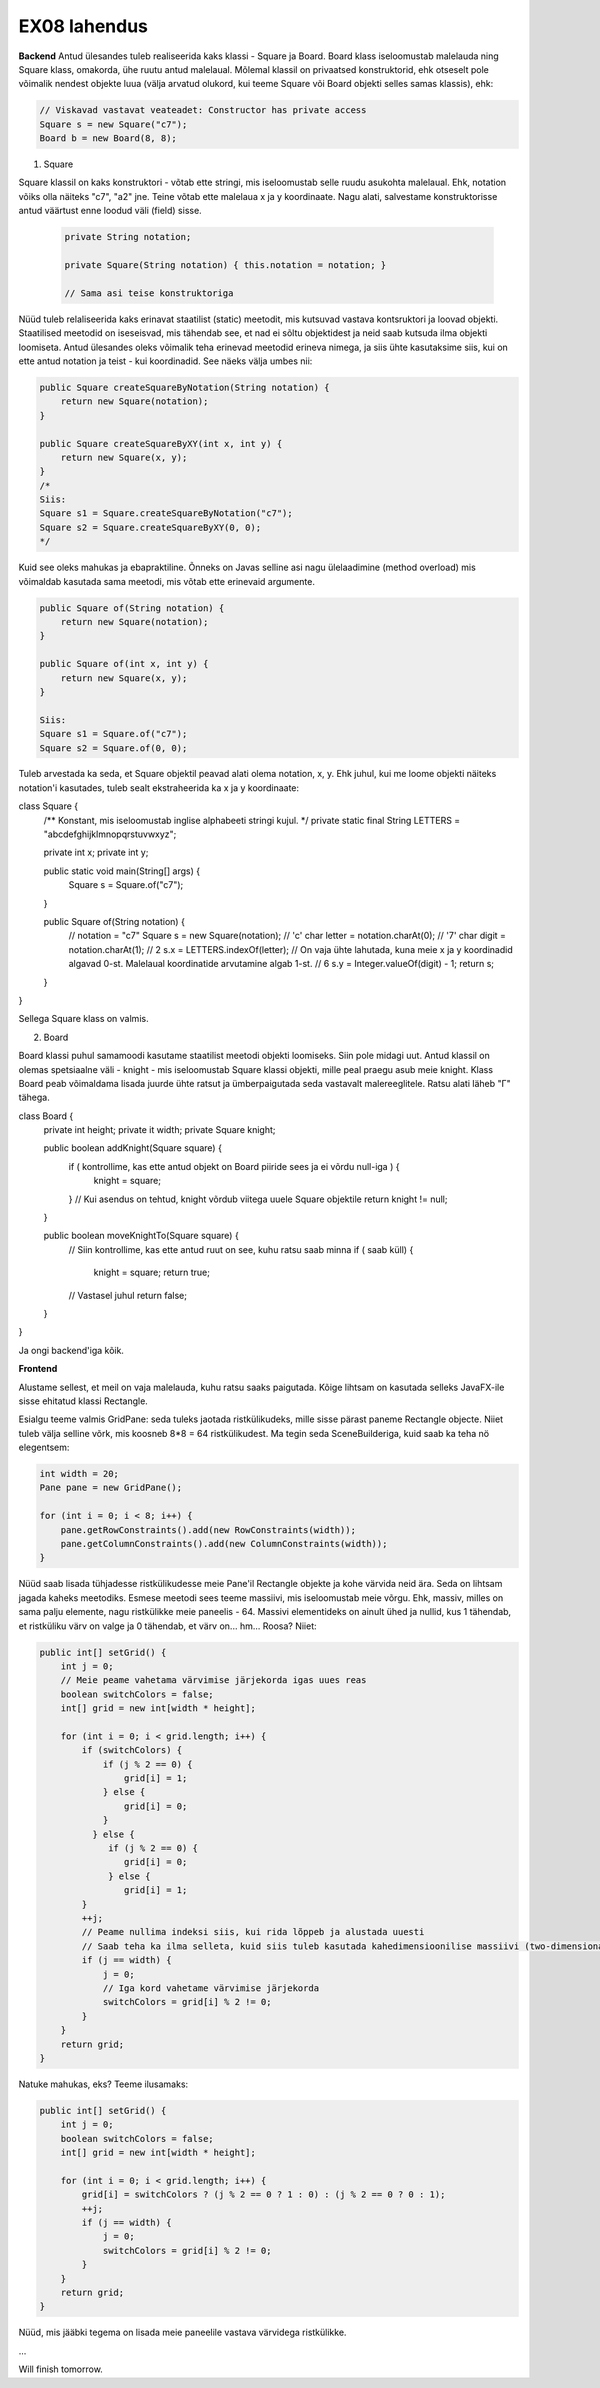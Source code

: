 EX08 lahendus
============

**Backend**
Antud ülesandes tuleb realiseerida kaks klassi - Square ja Board. Board klass iseloomustab malelauda ning Square klass, omakorda, 
ühe ruutu antud malelaual.
Mõlemal klassil on privaatsed konstruktorid, ehk otseselt pole võimalik nendest objekte luua (välja arvatud olukord, kui 
teeme Square või Board objekti selles samas klassis), ehk:

.. code-block:: java
    
    // Viskavad vastavat veateadet: Constructor has private access
    Square s = new Square("c7");
    Board b = new Board(8, 8);


1. Square

Square klassil on kaks konstruktori - võtab ette stringi, mis iseloomustab selle ruudu asukohta malelaual. Ehk, notation võiks olla näiteks "c7", "a2" jne. Teine võtab ette malelaua x ja y koordinaate.
Nagu alati, salvestame konstruktorisse antud väärtust enne loodud väli (field) sisse.

 .. code-block:: java

        private String notation;
        
        private Square(String notation) { this.notation = notation; }
        
        // Sama asi teise konstruktoriga

Nüüd tuleb relaliseerida kaks erinavat staatilist (static) meetodit, mis kutsuvad vastava kontsruktori ja loovad objekti.
Staatilised meetodid on iseseisvad, mis tähendab see, et nad ei sõltu objektidest ja neid saab kutsuda ilma objekti loomiseta.
Antud ülesandes oleks võimalik teha erinevad meetodid erineva nimega, ja siis ühte kasutaksime siis, kui on ette antud notation 
ja teist - kui koordinadid. See näeks välja umbes nii:

.. code-block:: java
    
    public Square createSquareByNotation(String notation) {
        return new Square(notation);
    }
    
    public Square createSquareByXY(int x, int y) {
        return new Square(x, y);
    }
    /*
    Siis:
    Square s1 = Square.createSquareByNotation("c7");
    Square s2 = Square.createSquareByXY(0, 0);
    */

Kuid see oleks mahukas ja ebapraktiline. Õnneks on Javas selline asi nagu ülelaadimine (method overload) mis võimaldab kasutada sama meetodi, mis võtab ette erinevaid argumente.

.. code-block:: java
    
    public Square of(String notation) {
        return new Square(notation);
    }
    
    public Square of(int x, int y) {
        return new Square(x, y);
    }
   
    Siis:
    Square s1 = Square.of("c7");
    Square s2 = Square.of(0, 0);

Tuleb arvestada ka seda, et Square objektil peavad alati olema notation, x, y. Ehk juhul, kui me loome objekti näiteks notation'i
kasutades, tuleb sealt ekstraheerida ka x ja y koordinaate:

.. code-block:: java

class Square {
    /** Konstant, mis iseloomustab inglise alphabeeti stringi kujul. */
    private static final String LETTERS = "abcdefghijklmnopqrstuvwxyz";

    private int x;
    private int y;

    public static void main(String[] args) {
        Square s = Square.of("c7");
    }

    public Square of(String notation) {
        // notation = "c7"
        Square s = new Square(notation);
        // 'c'
        char letter = notation.charAt(0);
        // '7'
        char digit = notation.charAt(1);
        // 2
        s.x = LETTERS.indexOf(letter);
        // On vaja ühte lahutada, kuna meie x ja y koordinadid algavad 0-st. Malelaual koordinatide arvutamine algab 1-st.
        // 6
        s.y = Integer.valueOf(digit) - 1;
        return s;
    }
}

Sellega Square klass on valmis.

2. Board

Board klassi puhul samamoodi kasutame staatilist meetodi objekti loomiseks. Siin pole midagi uut.
Antud klassil on olemas spetsiaalne väli - knight - mis iseloomustab Square klassi objekti, mille peal praegu asub meie knight.
Klass Board peab võimaldama lisada juurde ühte ratsut ja ümberpaigutada seda vastavalt malereeglitele. Ratsu alati läheb "Г" tähega.


.. code-block:: java

class Board {
    private int height;
    private it width;
    private Square knight;


    public boolean addKnight(Square square) {
        if ( kontrollime, kas ette antud objekt on Board piiride sees ja ei võrdu null-iga ) {
          knight = square;
        }
        // Kui asendus on tehtud, knight võrdub viitega uuele Square objektile
        return knight != null;
    }

    public boolean moveKnightTo(Square square) { 
        // Siin kontrollime, kas ette antud ruut on see, kuhu ratsu saab minna
        if ( saab küll) {
            knight = square;
            return true;
        // Vastasel juhul
        return false;
    }
}

Ja ongi backend'iga kõik.

**Frontend**

Alustame sellest, et meil on vaja malelauda, kuhu ratsu saaks paigutada. Kõige lihtsam on kasutada selleks JavaFX-ile sisse ehitatud klassi Rectangle. 

Esialgu teeme valmis GridPane: seda tuleks jaotada ristkülikudeks, mille sisse pärast paneme Rectangle objecte. Niiet tuleb välja selline võrk, mis koosneb 8*8 = 64 ristkülikudest. Ma tegin seda SceneBuilderiga, kuid saab ka teha nö elegentsem:

.. code-block:: java
    
    int width = 20;
    Pane pane = new GridPane();
    
    for (int i = 0; i < 8; i++) {
        pane.getRowConstraints().add(new RowConstraints(width));
        pane.getColumnConstraints().add(new ColumnConstraints(width));
    }

Nüüd saab lisada tühjadesse ristkülikudesse meie Pane'il Rectangle objekte ja kohe värvida neid ära. Seda on lihtsam jagada kaheks meetodiks.
Esmese meetodi sees teeme massiivi, mis iseloomustab meie võrgu. Ehk, massiv, milles on sama palju elemente, nagu ristkülikke meie paneelis - 64. Massivi elementideks on ainult ühed ja nullid, kus 1 tähendab, et ristküliku värv on valge ja 0 tähendab, et värv on... hm... Roosa?
Niiet:

.. code-block:: java
    
    public int[] setGrid() {
        int j = 0;
        // Meie peame vahetama värvimise järjekorda igas uues reas
        boolean switchColors = false;
        int[] grid = new int[width * height];

        for (int i = 0; i < grid.length; i++) {
            if (switchColors) {
                if (j % 2 == 0) {
                    grid[i] = 1;
                } else {
                    grid[i] = 0;
                }
              } else {
                 if (j % 2 == 0) {
                    grid[i] = 0;
                 } else {
                    grid[i] = 1;
            }
            ++j;
            // Peame nullima indeksi siis, kui rida lõppeb ja alustada uuesti
            // Saab teha ka ilma selleta, kuid siis tuleb kasutada kahedimensioonilise massiivi (two-dimensional array): int[][] ja kaks             // for-tsükli.
            if (j == width) {
                j = 0;
                // Iga kord vahetame värvimise järjekorda
                switchColors = grid[i] % 2 != 0;
            }
        }
        return grid;
    }


Natuke mahukas, eks? Teeme ilusamaks:

.. code-block:: java
    
    public int[] setGrid() {
        int j = 0;
        boolean switchColors = false;
        int[] grid = new int[width * height];

        for (int i = 0; i < grid.length; i++) {
            grid[i] = switchColors ? (j % 2 == 0 ? 1 : 0) : (j % 2 == 0 ? 0 : 1);
            ++j;
            if (j == width) {
                j = 0;
                switchColors = grid[i] % 2 != 0;
            }
        }
        return grid;
    }

Nüüd, mis jääbki tegema on lisada meie paneelile vastava värvidega ristkülikke.

...

Will finish tomorrow.







     
     
  

